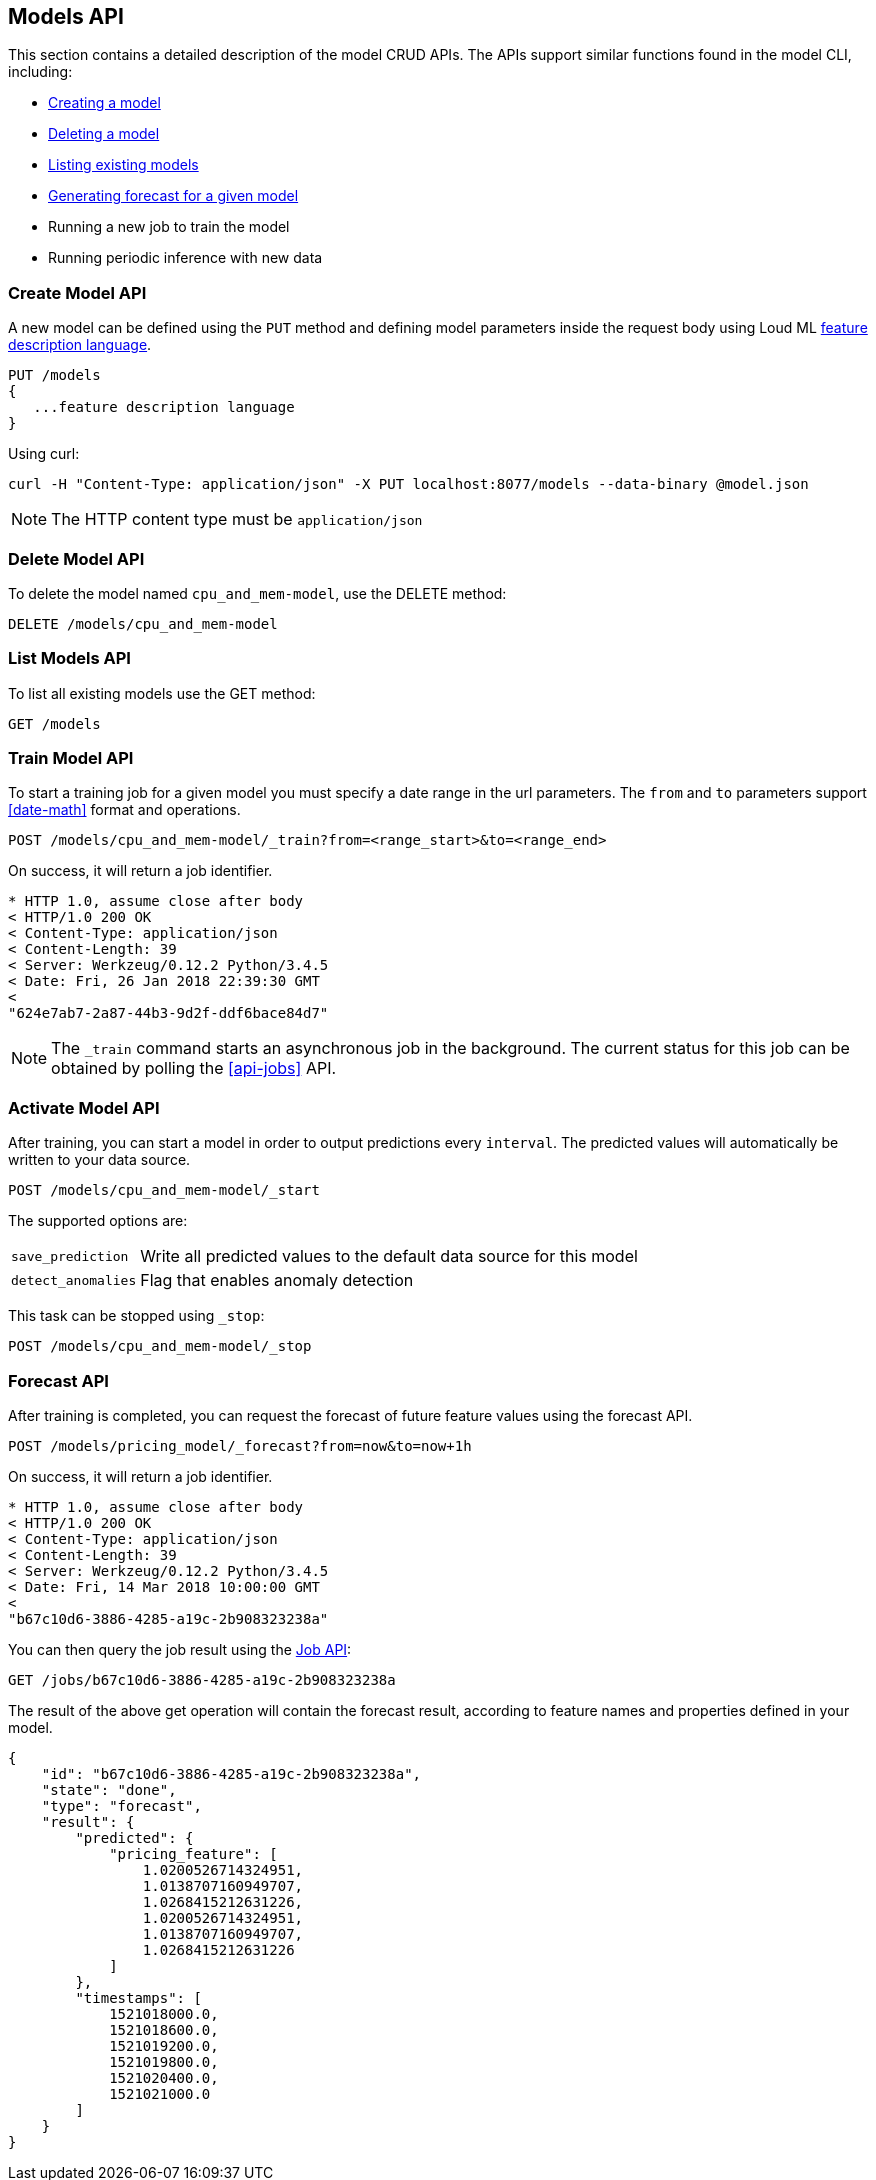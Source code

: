 [[api-models]]
== Models API

This section contains a detailed description of the model CRUD APIs.
The APIs support similar functions found in the model CLI, including:

* <<cli-create-model,Creating a model>>
* <<cli-delete-model,Deleting a model>>
* <<cli-list-models,Listing existing models>>
* <<cli-forecast,Generating forecast for a given model>>
* Running a new job to train the model
* Running periodic inference with new data

=== Create Model API

A new model can be defined using the `PUT` method and
defining model parameters inside the request body using
Loud ML <<feature-dsl, feature description language>>. 

[source,js]
--------------------------------------------------
PUT /models
{
   ...feature description language
}
--------------------------------------------------

Using curl:

[source,bash]
--------------------------------------------------
curl -H "Content-Type: application/json" -X PUT localhost:8077/models --data-binary @model.json
--------------------------------------------------

[NOTE]
==================================================

The HTTP content type must be `application/json`

==================================================

=== Delete Model API

To delete the model named `cpu_and_mem-model`, use the DELETE method:

[source,js]
--------------------------------------------------
DELETE /models/cpu_and_mem-model
--------------------------------------------------

=== List Models API

To list all existing models use the GET method:

[source,js]
--------------------------------------------------
GET /models
--------------------------------------------------

=== Train Model API

To start a training job for a given model you must specify a date
range in the url parameters. The `from` and `to` parameters
support <<date-math>> format and operations.

[source,js]
--------------------------------------------------
POST /models/cpu_and_mem-model/_train?from=<range_start>&to=<range_end>
--------------------------------------------------

On success, it will return a job identifier.

[source,js]
--------------------------------------------------
* HTTP 1.0, assume close after body
< HTTP/1.0 200 OK
< Content-Type: application/json
< Content-Length: 39
< Server: Werkzeug/0.12.2 Python/3.4.5
< Date: Fri, 26 Jan 2018 22:39:30 GMT
< 
"624e7ab7-2a87-44b3-9d2f-ddf6bace84d7"
--------------------------------------------------

[NOTE]
==================================================

The `_train` command starts an asynchronous job in the 
background. The current status for this job can be obtained
by polling the <<api-jobs>> API.

==================================================

=== Activate Model API

After training, you can start a model in order to output
predictions every `interval`. The predicted values will
automatically be written to your data source. 

[source,js]
--------------------------------------------------
POST /models/cpu_and_mem-model/_start
--------------------------------------------------

The supported options are:

[horizontal]
`save_prediction`:: Write all predicted values to the default data source for this model
`detect_anomalies`:: Flag that enables anomaly detection

This task can be stopped using `_stop`:

[source,js]
--------------------------------------------------
POST /models/cpu_and_mem-model/_stop
--------------------------------------------------

=== Forecast API

After training is completed, you can request the forecast of
future feature values using the forecast API.

[source,js]
--------------------------------------------------
POST /models/pricing_model/_forecast?from=now&to=now+1h
--------------------------------------------------

On success, it will return a job identifier.

[source,js]
--------------------------------------------------
* HTTP 1.0, assume close after body
< HTTP/1.0 200 OK
< Content-Type: application/json
< Content-Length: 39
< Server: Werkzeug/0.12.2 Python/3.4.5
< Date: Fri, 14 Mar 2018 10:00:00 GMT
< 
"b67c10d6-3886-4285-a19c-2b908323238a"
--------------------------------------------------

You can then query the job result using the <<api-jobs,Job API>>:

[source,js]
--------------------------------------------------
GET /jobs/b67c10d6-3886-4285-a19c-2b908323238a
--------------------------------------------------

The result of the above get operation will contain the forecast result,
according to feature names and properties defined in your model.

[source,js]
--------------------------------------------------
{
    "id": "b67c10d6-3886-4285-a19c-2b908323238a",
    "state": "done", 
    "type": "forecast",
    "result": {
        "predicted": {
            "pricing_feature": [
                1.0200526714324951,
                1.0138707160949707,
                1.0268415212631226,
                1.0200526714324951,
                1.0138707160949707,
                1.0268415212631226
            ]
        },
        "timestamps": [
            1521018000.0,
            1521018600.0,
            1521019200.0,
            1521019800.0,
            1521020400.0,
            1521021000.0
        ]
    }
}
--------------------------------------------------


